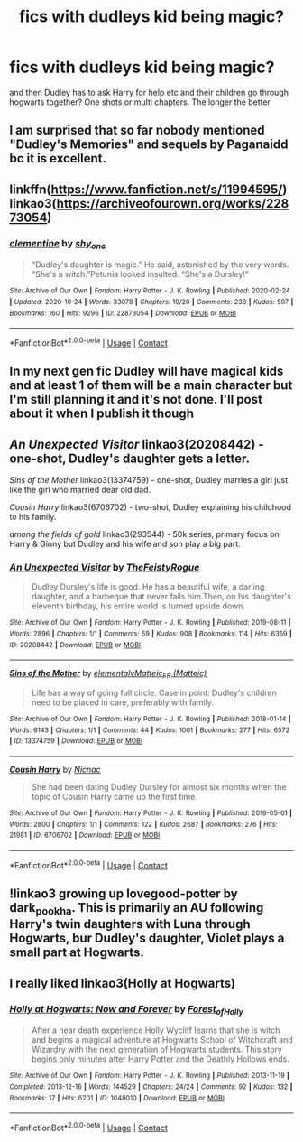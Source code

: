 #+TITLE: fics with dudleys kid being magic?

* fics with dudleys kid being magic?
:PROPERTIES:
:Author: rad-jazz-21
:Score: 10
:DateUnix: 1608487043.0
:DateShort: 2020-Dec-20
:FlairText: Request
:END:
and then Dudley has to ask Harry for help etc and their children go through hogwarts together? One shots or multi chapters. The longer the better


** I am surprised that so far nobody mentioned "Dudley's Memories" and sequels by Paganaidd bc it is excellent.
:PROPERTIES:
:Author: maryfamilyresearch
:Score: 9
:DateUnix: 1608495830.0
:DateShort: 2020-Dec-20
:END:


** linkffn([[https://www.fanfiction.net/s/11994595/]]) linkao3([[https://archiveofourown.org/works/22873054]])
:PROPERTIES:
:Author: davidwelch158
:Score: 2
:DateUnix: 1608491491.0
:DateShort: 2020-Dec-20
:END:

*** [[https://archiveofourown.org/works/22873054][*/clementine/*]] by [[https://www.archiveofourown.org/users/shy_one/pseuds/shy_one][/shy_one/]]

#+begin_quote
  “Dudley's daughter is magic.” He said, astonished by the very words. “She's a witch.”Petunia looked insulted. “She's a Dursley!”
#+end_quote

^{/Site/:} ^{Archive} ^{of} ^{Our} ^{Own} ^{*|*} ^{/Fandom/:} ^{Harry} ^{Potter} ^{-} ^{J.} ^{K.} ^{Rowling} ^{*|*} ^{/Published/:} ^{2020-02-24} ^{*|*} ^{/Updated/:} ^{2020-10-24} ^{*|*} ^{/Words/:} ^{33078} ^{*|*} ^{/Chapters/:} ^{10/20} ^{*|*} ^{/Comments/:} ^{238} ^{*|*} ^{/Kudos/:} ^{597} ^{*|*} ^{/Bookmarks/:} ^{160} ^{*|*} ^{/Hits/:} ^{9296} ^{*|*} ^{/ID/:} ^{22873054} ^{*|*} ^{/Download/:} ^{[[https://archiveofourown.org/downloads/22873054/clementine.epub?updated_at=1603707251][EPUB]]} ^{or} ^{[[https://archiveofourown.org/downloads/22873054/clementine.mobi?updated_at=1603707251][MOBI]]}

--------------

*FanfictionBot*^{2.0.0-beta} | [[https://github.com/FanfictionBot/reddit-ffn-bot/wiki/Usage][Usage]] | [[https://www.reddit.com/message/compose?to=tusing][Contact]]
:PROPERTIES:
:Author: FanfictionBot
:Score: 3
:DateUnix: 1608491507.0
:DateShort: 2020-Dec-20
:END:


** In my next gen fic Dudley will have magical kids and at least 1 of them will be a main character but I'm still planning it and it's not done. I'll post about it when I publish it though
:PROPERTIES:
:Author: AboutToStepOnASnake
:Score: 2
:DateUnix: 1608495019.0
:DateShort: 2020-Dec-20
:END:


** /An Unexpected Visitor/ linkao3(20208442) - one-shot, Dudley's daughter gets a letter.

/Sins of the Mother/ linkao3(13374759) - one-shot, Dudley marries a girl just like the girl who married dear old dad.

/Cousin Harry/ linkao3(6706702) - two-shot, Dudley explaining his childhood to his family.

/among the fields of gold/ linkao3(293544) - 50k series, primary focus on Harry & Ginny but Dudley and his wife and son play a big part.
:PROPERTIES:
:Author: RookRider
:Score: 2
:DateUnix: 1608502619.0
:DateShort: 2020-Dec-21
:END:

*** [[https://archiveofourown.org/works/20208442][*/An Unexpected Visitor/*]] by [[https://www.archiveofourown.org/users/TheFeistyRogue/pseuds/TheFeistyRogue][/TheFeistyRogue/]]

#+begin_quote
  Dudley Dursley's life is good. He has a beautiful wife, a darling daughter, and a barbeque that never fails him.Then, on his daughter's eleventh birthday, his entire world is turned upside down.
#+end_quote

^{/Site/:} ^{Archive} ^{of} ^{Our} ^{Own} ^{*|*} ^{/Fandom/:} ^{Harry} ^{Potter} ^{-} ^{J.} ^{K.} ^{Rowling} ^{*|*} ^{/Published/:} ^{2019-08-11} ^{*|*} ^{/Words/:} ^{2896} ^{*|*} ^{/Chapters/:} ^{1/1} ^{*|*} ^{/Comments/:} ^{59} ^{*|*} ^{/Kudos/:} ^{908} ^{*|*} ^{/Bookmarks/:} ^{114} ^{*|*} ^{/Hits/:} ^{6359} ^{*|*} ^{/ID/:} ^{20208442} ^{*|*} ^{/Download/:} ^{[[https://archiveofourown.org/downloads/20208442/An%20Unexpected%20Visitor.epub?updated_at=1565619611][EPUB]]} ^{or} ^{[[https://archiveofourown.org/downloads/20208442/An%20Unexpected%20Visitor.mobi?updated_at=1565619611][MOBI]]}

--------------

[[https://archiveofourown.org/works/13374759][*/Sins of the Mother/*]] by [[https://www.archiveofourown.org/users/elementalv/pseuds/elementalv/users/Matteic/pseuds/Matteic_FR][/elementalvMatteic_FR (Matteic)/]]

#+begin_quote
  Life has a way of going full circle. Case in point: Dudley's children need to be placed in care, preferably with family.
#+end_quote

^{/Site/:} ^{Archive} ^{of} ^{Our} ^{Own} ^{*|*} ^{/Fandom/:} ^{Harry} ^{Potter} ^{-} ^{J.} ^{K.} ^{Rowling} ^{*|*} ^{/Published/:} ^{2018-01-14} ^{*|*} ^{/Words/:} ^{6143} ^{*|*} ^{/Chapters/:} ^{1/1} ^{*|*} ^{/Comments/:} ^{44} ^{*|*} ^{/Kudos/:} ^{1001} ^{*|*} ^{/Bookmarks/:} ^{277} ^{*|*} ^{/Hits/:} ^{6572} ^{*|*} ^{/ID/:} ^{13374759} ^{*|*} ^{/Download/:} ^{[[https://archiveofourown.org/downloads/13374759/Sins%20of%20the%20Mother.epub?updated_at=1600981517][EPUB]]} ^{or} ^{[[https://archiveofourown.org/downloads/13374759/Sins%20of%20the%20Mother.mobi?updated_at=1600981517][MOBI]]}

--------------

[[https://archiveofourown.org/works/6706702][*/Cousin Harry/*]] by [[https://www.archiveofourown.org/users/Nicnac/pseuds/Nicnac][/Nicnac/]]

#+begin_quote
  She had been dating Dudley Dursley for almost six months when the topic of Cousin Harry came up the first time.
#+end_quote

^{/Site/:} ^{Archive} ^{of} ^{Our} ^{Own} ^{*|*} ^{/Fandom/:} ^{Harry} ^{Potter} ^{-} ^{J.} ^{K.} ^{Rowling} ^{*|*} ^{/Published/:} ^{2016-05-01} ^{*|*} ^{/Words/:} ^{2800} ^{*|*} ^{/Chapters/:} ^{1/1} ^{*|*} ^{/Comments/:} ^{122} ^{*|*} ^{/Kudos/:} ^{2687} ^{*|*} ^{/Bookmarks/:} ^{276} ^{*|*} ^{/Hits/:} ^{21981} ^{*|*} ^{/ID/:} ^{6706702} ^{*|*} ^{/Download/:} ^{[[https://archiveofourown.org/downloads/6706702/Cousin%20Harry.epub?updated_at=1578997022][EPUB]]} ^{or} ^{[[https://archiveofourown.org/downloads/6706702/Cousin%20Harry.mobi?updated_at=1578997022][MOBI]]}

--------------

*FanfictionBot*^{2.0.0-beta} | [[https://github.com/FanfictionBot/reddit-ffn-bot/wiki/Usage][Usage]] | [[https://www.reddit.com/message/compose?to=tusing][Contact]]
:PROPERTIES:
:Author: FanfictionBot
:Score: 2
:DateUnix: 1608502636.0
:DateShort: 2020-Dec-21
:END:


** !linkao3 growing up lovegood-potter by dark_pookha. This is primarily an AU following Harry's twin daughters with Luna through Hogwarts, bur Dudley's daughter, Violet plays a small part at Hogwarts.
:PROPERTIES:
:Author: dark_pookha
:Score: 1
:DateUnix: 1608490319.0
:DateShort: 2020-Dec-20
:END:


** I really liked linkao3(Holly at Hogwarts)
:PROPERTIES:
:Author: Lys_456
:Score: 1
:DateUnix: 1608523106.0
:DateShort: 2020-Dec-21
:END:

*** [[https://archiveofourown.org/works/1048010][*/Holly at Hogwarts: Now and Forever/*]] by [[https://www.archiveofourown.org/users/Forest_of_Holly/pseuds/Forest_of_Holly][/Forest_of_Holly/]]

#+begin_quote
  After a near death experience Holly Wycliff learns that she is witch and begins a magical adventure at Hogwarts School of Witchcraft and Wizardry with the next generation of Hogwarts students. This story begins only minutes after Harry Potter and the Deathly Hollows ends.
#+end_quote

^{/Site/:} ^{Archive} ^{of} ^{Our} ^{Own} ^{*|*} ^{/Fandom/:} ^{Harry} ^{Potter} ^{-} ^{J.} ^{K.} ^{Rowling} ^{*|*} ^{/Published/:} ^{2013-11-19} ^{*|*} ^{/Completed/:} ^{2013-12-16} ^{*|*} ^{/Words/:} ^{144529} ^{*|*} ^{/Chapters/:} ^{24/24} ^{*|*} ^{/Comments/:} ^{92} ^{*|*} ^{/Kudos/:} ^{132} ^{*|*} ^{/Bookmarks/:} ^{17} ^{*|*} ^{/Hits/:} ^{6201} ^{*|*} ^{/ID/:} ^{1048010} ^{*|*} ^{/Download/:} ^{[[https://archiveofourown.org/downloads/1048010/Holly%20at%20Hogwarts%20Now.epub?updated_at=1597789349][EPUB]]} ^{or} ^{[[https://archiveofourown.org/downloads/1048010/Holly%20at%20Hogwarts%20Now.mobi?updated_at=1597789349][MOBI]]}

--------------

*FanfictionBot*^{2.0.0-beta} | [[https://github.com/FanfictionBot/reddit-ffn-bot/wiki/Usage][Usage]] | [[https://www.reddit.com/message/compose?to=tusing][Contact]]
:PROPERTIES:
:Author: FanfictionBot
:Score: 1
:DateUnix: 1608523127.0
:DateShort: 2020-Dec-21
:END:
